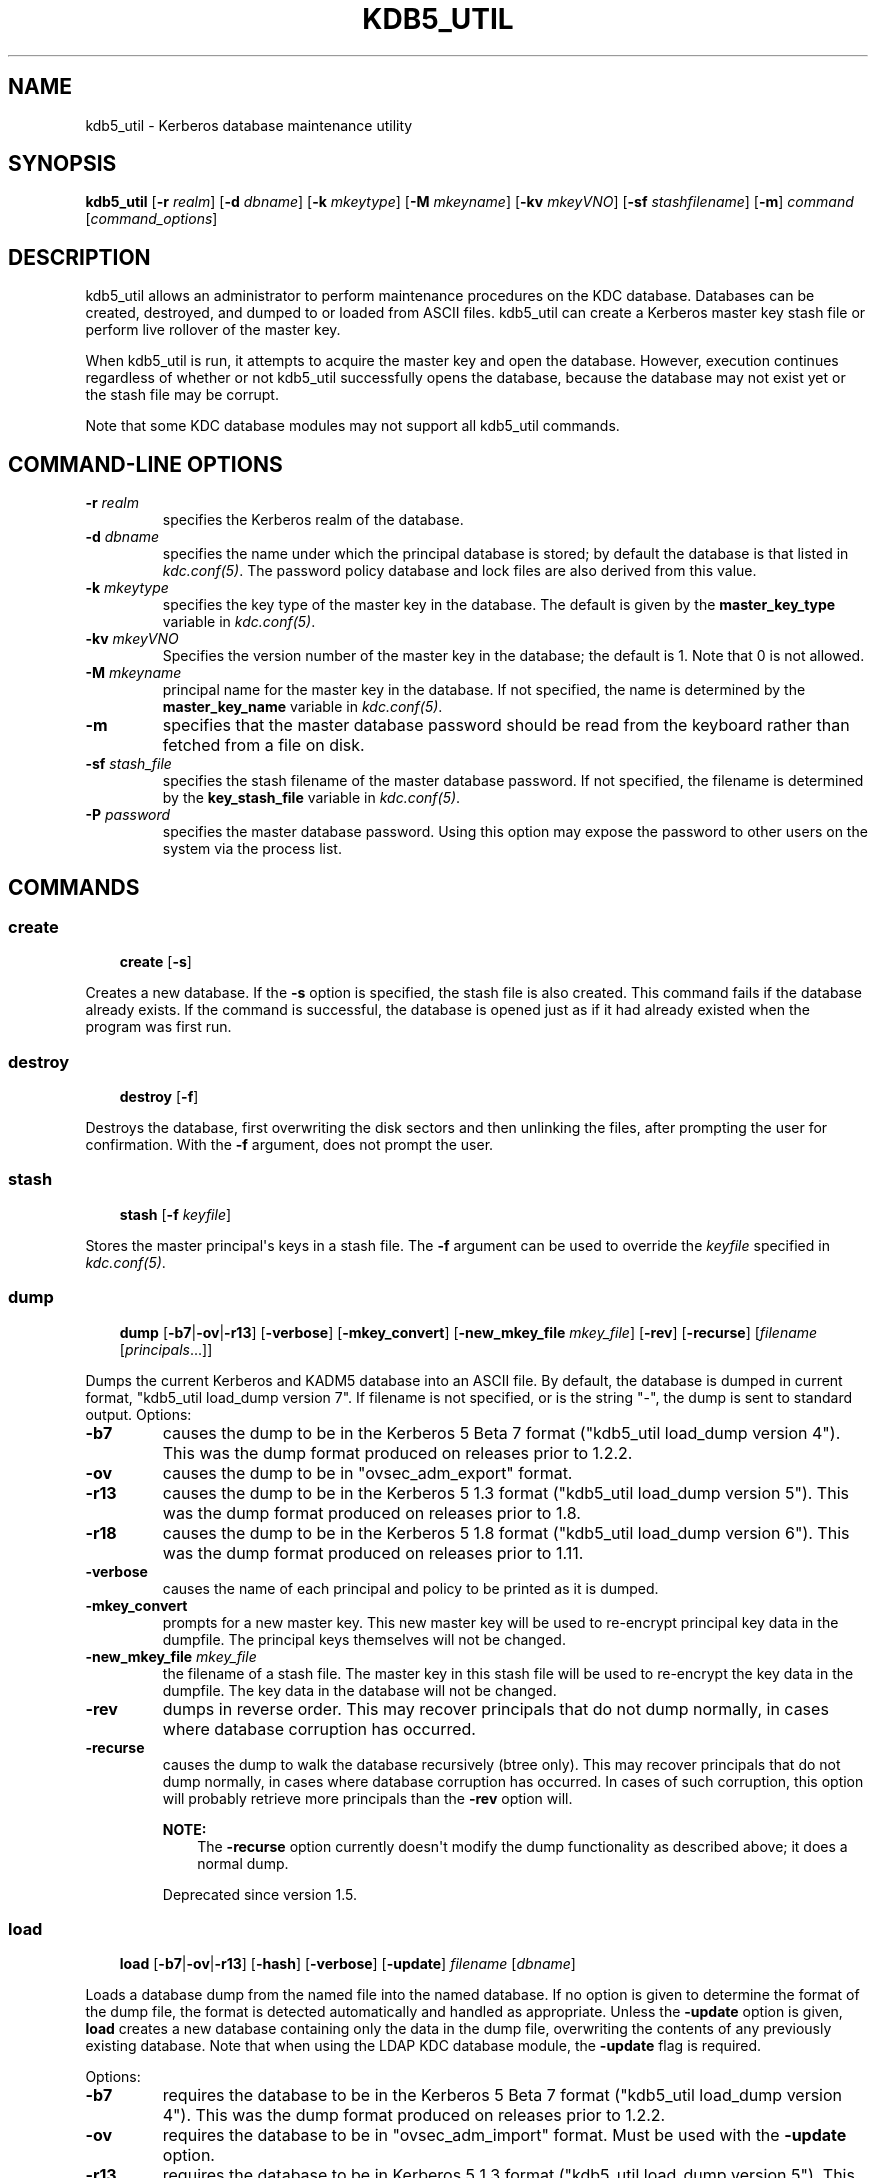 .\" Man page generated from reStructuredText.
.
.TH "KDB5_UTIL" "8" " " "1.14.4" "MIT Kerberos"
.SH NAME
kdb5_util \- Kerberos database maintenance utility
.
.nr rst2man-indent-level 0
.
.de1 rstReportMargin
\\$1 \\n[an-margin]
level \\n[rst2man-indent-level]
level margin: \\n[rst2man-indent\\n[rst2man-indent-level]]
-
\\n[rst2man-indent0]
\\n[rst2man-indent1]
\\n[rst2man-indent2]
..
.de1 INDENT
.\" .rstReportMargin pre:
. RS \\$1
. nr rst2man-indent\\n[rst2man-indent-level] \\n[an-margin]
. nr rst2man-indent-level +1
.\" .rstReportMargin post:
..
.de UNINDENT
. RE
.\" indent \\n[an-margin]
.\" old: \\n[rst2man-indent\\n[rst2man-indent-level]]
.nr rst2man-indent-level -1
.\" new: \\n[rst2man-indent\\n[rst2man-indent-level]]
.in \\n[rst2man-indent\\n[rst2man-indent-level]]u
..
.SH SYNOPSIS
.sp
\fBkdb5_util\fP
[\fB\-r\fP \fIrealm\fP]
[\fB\-d\fP \fIdbname\fP]
[\fB\-k\fP \fImkeytype\fP]
[\fB\-M\fP \fImkeyname\fP]
[\fB\-kv\fP \fImkeyVNO\fP]
[\fB\-sf\fP \fIstashfilename\fP]
[\fB\-m\fP]
\fIcommand\fP [\fIcommand_options\fP]
.SH DESCRIPTION
.sp
kdb5_util allows an administrator to perform maintenance procedures on
the KDC database.  Databases can be created, destroyed, and dumped to
or loaded from ASCII files.  kdb5_util can create a Kerberos master
key stash file or perform live rollover of the master key.
.sp
When kdb5_util is run, it attempts to acquire the master key and open
the database.  However, execution continues regardless of whether or
not kdb5_util successfully opens the database, because the database
may not exist yet or the stash file may be corrupt.
.sp
Note that some KDC database modules may not support all kdb5_util
commands.
.SH COMMAND-LINE OPTIONS
.INDENT 0.0
.TP
.B \fB\-r\fP \fIrealm\fP
specifies the Kerberos realm of the database.
.TP
.B \fB\-d\fP \fIdbname\fP
specifies the name under which the principal database is stored;
by default the database is that listed in \fIkdc.conf(5)\fP\&.  The
password policy database and lock files are also derived from this
value.
.TP
.B \fB\-k\fP \fImkeytype\fP
specifies the key type of the master key in the database.  The
default is given by the \fBmaster_key_type\fP variable in
\fIkdc.conf(5)\fP\&.
.TP
.B \fB\-kv\fP \fImkeyVNO\fP
Specifies the version number of the master key in the database;
the default is 1.  Note that 0 is not allowed.
.TP
.B \fB\-M\fP \fImkeyname\fP
principal name for the master key in the database.  If not
specified, the name is determined by the \fBmaster_key_name\fP
variable in \fIkdc.conf(5)\fP\&.
.TP
.B \fB\-m\fP
specifies that the master database password should be read from
the keyboard rather than fetched from a file on disk.
.TP
.B \fB\-sf\fP \fIstash_file\fP
specifies the stash filename of the master database password.  If
not specified, the filename is determined by the
\fBkey_stash_file\fP variable in \fIkdc.conf(5)\fP\&.
.TP
.B \fB\-P\fP \fIpassword\fP
specifies the master database password.  Using this option may
expose the password to other users on the system via the process
list.
.UNINDENT
.SH COMMANDS
.SS create
.INDENT 0.0
.INDENT 3.5
\fBcreate\fP [\fB\-s\fP]
.UNINDENT
.UNINDENT
.sp
Creates a new database.  If the \fB\-s\fP option is specified, the stash
file is also created.  This command fails if the database already
exists.  If the command is successful, the database is opened just as
if it had already existed when the program was first run.
.SS destroy
.INDENT 0.0
.INDENT 3.5
\fBdestroy\fP [\fB\-f\fP]
.UNINDENT
.UNINDENT
.sp
Destroys the database, first overwriting the disk sectors and then
unlinking the files, after prompting the user for confirmation.  With
the \fB\-f\fP argument, does not prompt the user.
.SS stash
.INDENT 0.0
.INDENT 3.5
\fBstash\fP [\fB\-f\fP \fIkeyfile\fP]
.UNINDENT
.UNINDENT
.sp
Stores the master principal\(aqs keys in a stash file.  The \fB\-f\fP
argument can be used to override the \fIkeyfile\fP specified in
\fIkdc.conf(5)\fP\&.
.SS dump
.INDENT 0.0
.INDENT 3.5
\fBdump\fP [\fB\-b7\fP|\fB\-ov\fP|\fB\-r13\fP] [\fB\-verbose\fP]
[\fB\-mkey_convert\fP] [\fB\-new_mkey_file\fP \fImkey_file\fP] [\fB\-rev\fP]
[\fB\-recurse\fP] [\fIfilename\fP [\fIprincipals\fP\&...]]
.UNINDENT
.UNINDENT
.sp
Dumps the current Kerberos and KADM5 database into an ASCII file.  By
default, the database is dumped in current format, "kdb5_util
load_dump version 7".  If filename is not specified, or is the string
"\-", the dump is sent to standard output.  Options:
.INDENT 0.0
.TP
.B \fB\-b7\fP
causes the dump to be in the Kerberos 5 Beta 7 format ("kdb5_util
load_dump version 4").  This was the dump format produced on
releases prior to 1.2.2.
.TP
.B \fB\-ov\fP
causes the dump to be in "ovsec_adm_export" format.
.TP
.B \fB\-r13\fP
causes the dump to be in the Kerberos 5 1.3 format ("kdb5_util
load_dump version 5").  This was the dump format produced on
releases prior to 1.8.
.TP
.B \fB\-r18\fP
causes the dump to be in the Kerberos 5 1.8 format ("kdb5_util
load_dump version 6").  This was the dump format produced on
releases prior to 1.11.
.TP
.B \fB\-verbose\fP
causes the name of each principal and policy to be printed as it
is dumped.
.TP
.B \fB\-mkey_convert\fP
prompts for a new master key.  This new master key will be used to
re\-encrypt principal key data in the dumpfile.  The principal keys
themselves will not be changed.
.TP
.B \fB\-new_mkey_file\fP \fImkey_file\fP
the filename of a stash file.  The master key in this stash file
will be used to re\-encrypt the key data in the dumpfile.  The key
data in the database will not be changed.
.TP
.B \fB\-rev\fP
dumps in reverse order.  This may recover principals that do not
dump normally, in cases where database corruption has occurred.
.TP
.B \fB\-recurse\fP
causes the dump to walk the database recursively (btree only).
This may recover principals that do not dump normally, in cases
where database corruption has occurred.  In cases of such
corruption, this option will probably retrieve more principals
than the \fB\-rev\fP option will.
.sp
\fBNOTE:\fP
.INDENT 7.0
.INDENT 3.5
The \fB\-recurse\fP option currently doesn\(aqt modify the dump
functionality as described above; it does a normal dump.
.UNINDENT
.UNINDENT
.sp
Deprecated since version 1.5.

.UNINDENT
.SS load
.INDENT 0.0
.INDENT 3.5
\fBload\fP [\fB\-b7\fP|\fB\-ov\fP|\fB\-r13\fP] [\fB\-hash\fP]
[\fB\-verbose\fP] [\fB\-update\fP] \fIfilename\fP [\fIdbname\fP]
.UNINDENT
.UNINDENT
.sp
Loads a database dump from the named file into the named database.  If
no option is given to determine the format of the dump file, the
format is detected automatically and handled as appropriate.  Unless
the \fB\-update\fP option is given, \fBload\fP creates a new database
containing only the data in the dump file, overwriting the contents of
any previously existing database.  Note that when using the LDAP KDC
database module, the \fB\-update\fP flag is required.
.sp
Options:
.INDENT 0.0
.TP
.B \fB\-b7\fP
requires the database to be in the Kerberos 5 Beta 7 format
("kdb5_util load_dump version 4").  This was the dump format
produced on releases prior to 1.2.2.
.TP
.B \fB\-ov\fP
requires the database to be in "ovsec_adm_import" format.  Must be
used with the \fB\-update\fP option.
.TP
.B \fB\-r13\fP
requires the database to be in Kerberos 5 1.3 format ("kdb5_util
load_dump version 5").  This was the dump format produced on
releases prior to 1.8.
.TP
.B \fB\-r18\fP
requires the database to be in Kerberos 5 1.8 format ("kdb5_util
load_dump version 6").  This was the dump format produced on
releases prior to 1.11.
.TP
.B \fB\-hash\fP
requires the database to be stored as a hash.  If this option is
not specified, the database will be stored as a btree.  This
option is not recommended, as databases stored in hash format are
known to corrupt data and lose principals.
.TP
.B \fB\-verbose\fP
causes the name of each principal and policy to be printed as it
is dumped.
.TP
.B \fB\-update\fP
records from the dump file are added to or updated in the existing
database.  Otherwise, a new database is created containing only
what is in the dump file and the old one destroyed upon successful
completion.
.UNINDENT
.sp
If specified, \fIdbname\fP overrides the value specified on the command
line or the default.
.SS ark
.INDENT 0.0
.INDENT 3.5
\fBark\fP [\fB\-e\fP \fIenc\fP:\fIsalt\fP,...] \fIprincipal\fP
.UNINDENT
.UNINDENT
.sp
Adds new random keys to \fIprincipal\fP at the next available key version
number.  Keys for the current highest key version number will be
preserved.  The \fB\-e\fP option specifies the list of encryption and
salt types to be used for the new keys.
.SS add_mkey
.INDENT 0.0
.INDENT 3.5
\fBadd_mkey\fP [\fB\-e\fP \fIetype\fP] [\fB\-s\fP]
.UNINDENT
.UNINDENT
.sp
Adds a new master key to the master key principal, but does not mark
it as active.  Existing master keys will remain.  The \fB\-e\fP option
specifies the encryption type of the new master key; see
\fIEncryption_types\fP in \fIkdc.conf(5)\fP for a list of possible
values.  The \fB\-s\fP option stashes the new master key in the stash
file, which will be created if it doesn\(aqt already exist.
.sp
After a new master key is added, it should be propagated to slave
servers via a manual or periodic invocation of \fIkprop(8)\fP\&.  Then,
the stash files on the slave servers should be updated with the
kdb5_util \fBstash\fP command.  Once those steps are complete, the key
is ready to be marked active with the kdb5_util \fBuse_mkey\fP command.
.SS use_mkey
.INDENT 0.0
.INDENT 3.5
\fBuse_mkey\fP \fImkeyVNO\fP [\fItime\fP]
.UNINDENT
.UNINDENT
.sp
Sets the activation time of the master key specified by \fImkeyVNO\fP\&.
Once a master key becomes active, it will be used to encrypt newly
created principal keys.  If no \fItime\fP argument is given, the current
time is used, causing the specified master key version to become
active immediately.  The format for \fItime\fP is \fIgetdate\fP string.
.sp
After a new master key becomes active, the kdb5_util
\fBupdate_princ_encryption\fP command can be used to update all
principal keys to be encrypted in the new master key.
.SS list_mkeys
.INDENT 0.0
.INDENT 3.5
\fBlist_mkeys\fP
.UNINDENT
.UNINDENT
.sp
List all master keys, from most recent to earliest, in the master key
principal.  The output will show the kvno, enctype, and salt type for
each mkey, similar to the output of \fIkadmin(1)\fP \fBgetprinc\fP\&.  A
\fB*\fP following an mkey denotes the currently active master key.
.SS purge_mkeys
.INDENT 0.0
.INDENT 3.5
\fBpurge_mkeys\fP [\fB\-f\fP] [\fB\-n\fP] [\fB\-v\fP]
.UNINDENT
.UNINDENT
.sp
Delete master keys from the master key principal that are not used to
protect any principals.  This command can be used to remove old master
keys all principal keys are protected by a newer master key.
.INDENT 0.0
.TP
.B \fB\-f\fP
does not prompt for confirmation.
.TP
.B \fB\-n\fP
performs a dry run, showing master keys that would be purged, but
not actually purging any keys.
.TP
.B \fB\-v\fP
gives more verbose output.
.UNINDENT
.SS update_princ_encryption
.INDENT 0.0
.INDENT 3.5
\fBupdate_princ_encryption\fP [\fB\-f\fP] [\fB\-n\fP] [\fB\-v\fP]
[\fIprinc\-pattern\fP]
.UNINDENT
.UNINDENT
.sp
Update all principal records (or only those matching the
\fIprinc\-pattern\fP glob pattern) to re\-encrypt the key data using the
active database master key, if they are encrypted using a different
version, and give a count at the end of the number of principals
updated.  If the \fB\-f\fP option is not given, ask for confirmation
before starting to make changes.  The \fB\-v\fP option causes each
principal processed to be listed, with an indication as to whether it
needed updating or not.  The \fB\-n\fP option performs a dry run, only
showing the actions which would have been taken.
.SS tabdump
.INDENT 0.0
.INDENT 3.5
\fBtabdump\fP [\fB\-H\fP] [\fB\-c\fP] [\fB\-e\fP] [\fB\-n\fP] [\fB\-o\fP \fIoutfile\fP]
\fIdumptype\fP
.UNINDENT
.UNINDENT
.sp
Dump selected fields of the database in a tabular format suitable for
reporting (e.g., using traditional Unix text processing tools) or
importing into relational databases.  The data format is tab\-separated
(default), or optionally comma\-separated (CSV), with a fixed number of
columns.  The output begins with a header line containing field names,
unless suppression is requested using the \fB\-H\fP option.
.sp
The \fIdumptype\fP parameter specifies the name of an output table (see
below).
.sp
Options:
.INDENT 0.0
.TP
.B \fB\-H\fP
suppress writing the field names in a header line
.TP
.B \fB\-c\fP
use comma separated values (CSV) format, with minimal quoting,
instead of the default tab\-separated (unquoted, unescaped) format
.TP
.B \fB\-e\fP
write empty hexadecimal string fields as empty fields instead of
as "\-1".
.TP
.B \fB\-n\fP
produce numeric output for fields that normally have symbolic
output, such as enctypes and flag names.  Also requests output of
time stamps as decimal POSIX time_t values.
.TP
.B \fB\-o\fP \fIoutfile\fP
write the dump to the specified output file instead of to standard
output
.UNINDENT
.sp
Dump types:
.INDENT 0.0
.TP
.B \fBkeydata\fP
principal encryption key information, including actual key data
(which is still encrypted in the master key)
.INDENT 7.0
.TP
.B \fBname\fP
principal name
.TP
.B \fBkeyindex\fP
index of this key in the principal\(aqs key list
.TP
.B \fBkvno\fP
key version number
.TP
.B \fBenctype\fP
encryption type
.TP
.B \fBkey\fP
key data as a hexadecimal string
.TP
.B \fBsalttype\fP
salt type
.TP
.B \fBsalt\fP
salt data as a hexadecimal string
.UNINDENT
.TP
.B \fBkeyinfo\fP
principal encryption key information (as in \fBkeydata\fP above),
excluding actual key data
.TP
.B \fBprinc_flags\fP
principal boolean attributes.  Flag names print as hexadecimal
numbers if the \fB\-n\fP option is specified, and all flag positions
are printed regardless of whether or not they are set.  If \fB\-n\fP
is not specified, print all known flag names for each principal,
but only print hexadecimal flag names if the corresponding flag is
set.
.INDENT 7.0
.TP
.B \fBname\fP
principal name
.TP
.B \fBflag\fP
flag name
.TP
.B \fBvalue\fP
boolean value (0 for clear, or 1 for set)
.UNINDENT
.TP
.B \fBprinc_lockout\fP
state information used for tracking repeated password failures
.INDENT 7.0
.TP
.B \fBname\fP
principal name
.TP
.B \fBlast_success\fP
time stamp of most recent successful authentication
.TP
.B \fBlast_failed\fP
time stamp of most recent failed authentication
.TP
.B \fBfail_count\fP
count of failed attempts
.UNINDENT
.TP
.B \fBprinc_meta\fP
principal metadata
.INDENT 7.0
.TP
.B \fBname\fP
principal name
.TP
.B \fBmodby\fP
name of last principal to modify this principal
.TP
.B \fBmodtime\fP
timestamp of last modification
.TP
.B \fBlastpwd\fP
timestamp of last password change
.TP
.B \fBpolicy\fP
policy object name
.TP
.B \fBmkvno\fP
key version number of the master key that encrypts this
principal\(aqs key data
.TP
.B \fBhist_kvno\fP
key version number of the history key that encrypts the key
history data for this principal
.UNINDENT
.TP
.B \fBprinc_stringattrs\fP
string attributes (key/value pairs)
.INDENT 7.0
.TP
.B \fBname\fP
principal name
.TP
.B \fBkey\fP
attribute name
.TP
.B \fBvalue\fP
attribute value
.UNINDENT
.TP
.B \fBprinc_tktpolicy\fP
per\-principal ticket policy data, including maximum ticket
lifetimes
.INDENT 7.0
.TP
.B \fBname\fP
principal name
.TP
.B \fBexpiration\fP
principal expiration date
.TP
.B \fBpw_expiration\fP
password expiration date
.TP
.B \fBmax_life\fP
maximum ticket lifetime
.TP
.B \fBmax_renew_life\fP
maximum renewable ticket lifetime
.UNINDENT
.UNINDENT
.sp
Examples:
.INDENT 0.0
.INDENT 3.5
.sp
.nf
.ft C
$ kdb5_util tabdump \-o keyinfo.txt keyinfo
$ cat keyinfo.txt
name        keyindex        kvno    enctype salttype        salt
foo@EXAMPLE.COM     0       1       aes128\-cts\-hmac\-sha1\-96 normal  \-1
bar@EXAMPLE.COM     0       1       aes128\-cts\-hmac\-sha1\-96 normal  \-1
bar@EXAMPLE.COM     1       1       des\-cbc\-crc     normal  \-1
$ sqlite3
sqlite> .mode tabs
sqlite> .import keyinfo.txt keyinfo
sqlite> select * from keyinfo where enctype like \(aqdes\-cbc\-%\(aq;
bar@EXAMPLE.COM     1       1       des\-cbc\-crc     normal  \-1
sqlite> .quit
$ awk \-F\(aq\et\(aq \(aq$4 ~ /des\-cbc\-/ { print }\(aq keyinfo.txt
bar@EXAMPLE.COM     1       1       des\-cbc\-crc     normal  \-1
.ft P
.fi
.UNINDENT
.UNINDENT
.SH SEE ALSO
.sp
\fIkadmin(1)\fP
.SH AUTHOR
MIT
.SH COPYRIGHT
1985-2017, MIT
.\" Generated by docutils manpage writer.
.

